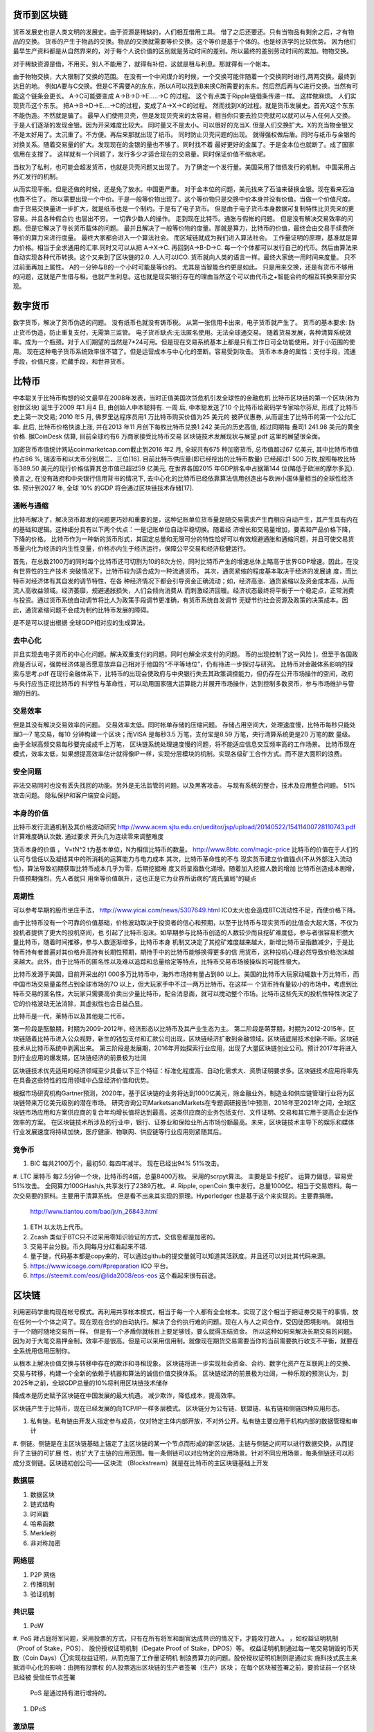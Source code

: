 货币到区块链
============

货币发展史也是人类文明的发展史。由于资源是稀缺的，人们相互借用工具。 借了之后还要还。只有当物品有剩余之后，才有物品的交换。
货币的产生于物品的交换。物品的交换就需要等价交换。这个等价是基于个体的。也是经济学的比较优势。 
因为他们最早生产资料都是从自然界来的，对于每个人说价值的区别就是劳动时间的差别。所以最终的差别劳动时间的累加。物物交换。

对于稀缺资源是借，不用买。别人不能用了，就得有补偿，这就是租与利息。那就得有一个帐本。

由于物物交换，大大限制了交换的范围。 在没有一个中间煤介的时候，一个交换可能伴随着一个交换同时进行,两两交换。最终到达目的地。
例如A要与C交换。但是C不需要A的东东，所以A可以找到B来换C所需要的东东。然后然后再与C进行交换。当然有可能这个链条会更长。
A->C可能要变成 A->B->D->E.....->C 的过程。 这个有点类于Ripple链借条传递一样。 这样做麻烦。 人们实现货币这个东东。
把A->B->D->E....->C的过程，变成了A->X->C的过程。 然而找到X的过程。就是货币发展史。首先X这个东东不能伪造。不然就是骗了。
最早人们使用贝壳，但是发现贝壳来的太容易，相当你只要去捡贝壳就可以就可以与人任何人交换。于是人们逐渐的发现金银。因为开采难度比较大。
同时量又不是太小。可以很好的充当X. 但是人们交换扩大。X的充当物金银又不是太好用了。太沉重了。不方便。再后来那就出现了纸币。
同时防止贝壳问题的出现。 就得强权做后盾。同时与纸币与金银的对换关系。随着交易量的扩大。发现现在的金银的量也不够了。同时找不着
最好更好的金属了。于是金本位也就断了。成了国家信用在支撑了。 这样就有一个问题了，发行多少才适合现在的交易量。同时保证价值不缩水呢。

当权为了私利，也可能会超发货币，也就是贝壳问题又出现了。 为了确定一个发行量。美国采用了借债发行的机制。 中国采用占外汇发行的机制。

从而实现平衡。但是还做的时候，还是免了放水。中国更严重。 对于金本位的问题，美元找来了石油来替换金银。现在看来石油也靠不住了。
所以需要出现一个中价。于是一般等价物出现了。这个等价物只是交换中价本身并没有价值。当做一个价值尺度。
由于货易交换量进一步扩大，就是纸币也是一个制约。于是有了电子货币。 但是由于电子货币本身数据可复制特性比贝壳来的更容易。并且各种假合约
也层出不穷。 一切靠少数人的操作。 走到现在比特币。通胀与假帐的问题。 但是没有解决交易效率的问题。但是它解决了寻长货币载体的问题。
最并且解决了一般等价物的度量。那就是算力，比特币的价值，最终会由交易手续费所等价的算力来进行度量。 最终大家都会进入一个算法社会。
而区域链就成为我们进入算法社会。 工作量证明的原理，基准就是算力价格。相当于全求通用的汇率.同时又可以从把 A->X->C. 再回到A->B-D->C.
每一个个体都可以发行自己的代币。然后由算法来自动实现各种代币转换。这个又来到了区块链的2.0. 人人可以ICO. 货币就向人类的语言一样。最终大家统一用时间来度量。
只不过前面再加上属性。 A的一分钟与B的一个小时可能是等价的。 尤其是当智能合约更是如此。
只是用来交换，还是有货币不够用的问题，这就是产生借与租。也就产生利息。这也就是现实银行存在的理由当然这个可以由代币之+智能合约的相互转换来部分实现。


数字货币
========

数字货币，解决了货币伪造的问题。 没有纸币也就没有铸币税。
从第一张信用卡出来，电子货币就产生了。 货币的基本要求: 防止货币伪造，防止重复支付，无需第三监管。 电子货币缺点:无法匿名使用。无法全球通交易。
随着货易发展，各种清算系统效率。成为一个瓶颈。对于人们期望的当然是7*24可用。但是现在交易系统基本上都是只有工作日可全功能使用。对于小范围的使用。
现在这种电子货币系统效率很不错了。但是运营成本与中心化的垄断。容易受到攻击。
货币本本身的属性：支付手段，流通手段，价值尺度，贮藏手段，和世界货币。

比特币
======

中本聪关于比特币构想的论文最早在2008年发表，当时正值美国次贷危机引发全球性的金融危机 比特币区块链的第一个区块(称为创世区块) 诞生于2009 年1 月4 日, 由创始人中本聪持有. 一周
后, 中本聪发送了10 个比特币给密码学专家哈尔芬尼, 形成了比特币史上第一次交易; 2010 年5 月, 佛罗里达程序员用1 万比特币购买价值为25 美元的
披萨优惠券, 从而诞生了比特币的第一个公允汇率. 此后, 比特币价格快速上涨, 并在2013 年11 月创下每枚比特币兑换1 242 美元的历史高值, 超过同期每
盎司1 241.98 美元的黄金价格. 据CoinDesk 估算, 目前全球约有6 万商家接受比特币交易
区块链技术发展现状与展望.pdf 这里的展望很全面。

加密货币市值统计网站coinmarketcap.com截止到2016 年2 月, 全球共有675 种加密货币, 总市值超过67 亿美元, 其中比特币市值约占86 %, 瑞波币和以太币分别居二、三位[16]. 
目前比特币供应量(即已经挖出的比特币数量) 已经超过1 500 万枚,按照每枚比特币389.50 美元的现行价格估算其总市值已超过59 亿美元, 在世界各国2015 年GDP排名中占据第144 
位(略低于欧洲的摩尔多瓦). 换言之, 在没有政府和中央银行信用背书的情况下, 去中心化的比特币已经依靠算法信用创造出与欧洲小国体量相当的全球性经济体. 预计到2027 年, 全球
10% 的GDP 将会通过区块链技术存储[17].

通帐与通缩
----------

比特币解决了，解决货币超发的问题更巧妙和重要的是，这种记账单位货币量是随交易需求产生而相应自动产生，其产生具有内在的基础和逻辑。这种细分具有以下两个优点：一是记账单位自动平稳切换。随着经
济增长和交易量增加，要素和产品价格下降，下降的价格。 比特币作为一种新的货币形式，其固定总量和无限可分的特性恰好可以有效规避通胀和通缩问题，并且可使交易货
币量内化为经济的内生性变量，价格亦内生于经济运行，保障公平交易和经济稳健运行。

首先，在总数2100万的同时每个比特币还可切割为10的8次方份，同时比特币产生的增速总体上略高于世界GDP增速。因此，在没有世界性的生产技术
突破情况下，比特币较为适合成为一种流通货币。 其次，通货紧缩的程度基本取决于经济的发展速 度，而比特币对经济体有其自发的调节特性，在各
种经济情况下都会引导资金正确流动；如，经济高涨、通货紧缩以及资金成本高，从而流人高收益领域。经济萎靡，规避通胀损失，人们会倾向消费从
而刺激经济回暖。经济状态最终将平衡于一个稳定点，正常消费与投资。通过货币系统自动调节将比人为政策手段调节更准确，有货币系统自发调节
无疑节约社会资源及政策的决策成本。因此，通货紧缩问题不会成为制约比特币发展的障碍。

是不是可以提出根据 全球GDP相对应的生成算法。

去中心化
--------

并且实现去电子货币的中心化问题。解决双重支付的问题。同时也解全求支付的问题。
币的出现控制了这一风险 ]，但至于各国政府是否认可，强势经济体是否愿意放弃自己相对于他国的“不平等地位”，仍有待进一步探讨与研究。
比特币对金融体系影响的探索与思考.pdf
在现行金融体系下，比特币的出现会使政府与中央银行失去其政策调控能力，但仍存在公开市场操作的空间，政府与央行应当正视比特币的
科学性与革命性，可以动用国家强大运算能力并展开市场操作，达到控制多数货币，参与市场维护与管理的目的。


交易效率 
--------

但是其没有解决交易效率的问题。 交易效率太低。同时帐单存储的压缩问题。
存储占用空间大，处理速度慢，比特币每秒只能处理3—7 笔交易，每10 分钟构建一个区块；而VISA 是每秒3.5 万笔，支付宝是8.59 万笔，央行清算系统更是20 万笔的数
量级。由于全球高频交易每秒要完成成千上万笔， 区块链系统处理速度慢的问题，将不能适应信息交互频率高的工作场景。
比特币现在模式，效率太低，如果想提高效率估计就得像IP一样，实现分层模块的机制。实现各级矿工合作方式。而不是大面积的浪费。

安全问题
--------

非法交易同时也没有丢失找回的功能。另外是无法监管的问题。以及黑客攻击。
与现有系统的整合，技术及应用整合问题。 51%攻击问题。 隐私保护和客户端安全问题。


本身的价值 
----------

比特币发行流通机制及其价格波动研究
http://www.acem.sjtu.edu.cn/ueditor/jsp/upload/20140522/15411400728110743.pdf
计算难度确认次数. 通过要求 开头几为连续零来调整难度

货币本身的价值 ， V=tN^2 t为基本单位，N为相信比特币的数量。
http://www.8btc.com/magic-price
比特币的价值在于人们的认可与信任以及凝结其中的所消耗的运算能力与电力成本
其次，比特币革命性的不与 现实货币建立价值锚点(不从外部注入流动性)，算法导致初期获取比特币成本几乎为零，后期挖掘难 度又将呈指数化递增。随着加入挖掘人数的增加
比特币创造成本剧增，升值预期强烈，先人者就只 用坐等价值飙升，这也正是它为业界所诟病的“庞氏骗局”的疑点

周期性
------

可以参考早期的股市坐庄手法， http://www.yicai.com/news/5307649.html ICO太火也会造成BTC流动性不足，而使价格下降。

由于比特币没有一个可靠的价值基础，价格波动取决于投资者的信心和预期，以至于比特币与现实货币的比值会大起大落，不仅为投机者提供了更大的投机空间，也
引起了比特币泡沫。如早期参与比特币创造的人数较少而且挖矿难度低，参与者很容易积攒大量比特币，随着时间推移，参与人数逐渐增多，比特币本身
机制又决定了其挖矿难度越来越大，新增比特币呈指数减少，于是比特币持有者普遍对其价格升高持有长期性预期，期待手中的比特币能够换得更多的信
用货币，这种投机心理必然导致价格泡沫越来越大。此外，由于比特币的匿名性以及难以追踪和总量给定等特点，比特币交易市场被操纵的可能性极大。

比特币发源于美国，目前开采出的1 000多万比特币中，海外市场持有量占到80 以上。美国的比特币大玩家动辄数十万比特币，而中国市场交易量虽然占到全球市场的7O 以上，但大玩家手中不过一两万比特币。在这样一
个货币持有量较小的市场中，考虑到比特币交易的匿名性，大玩家只需要高价卖出少量比特币，配合消息面，就可以搅动整个市场。比特币这些先天的投机性特性决定了它的价格波动无法消除，其虚拟性也会日益凸显。

比特币是一代，莱特币以及其他是二代币。

第一阶段是酝酿期，时期为2009-2012年，经济形态以比特币及其产业生态为主。
第二阶段是萌芽期，时期为2012-2015年，区块链随着比特币进入公众视野，新生的钱包支付和汇款公司出现，区块链经济扩散到金融领域。区块链底层技术创新不断。区块链技术从比特币系统中剥离出来。
第三阶段是发展期，2016年开始探索行业应用，出现了大量区块链创业公司。预计2017年将进入到行业应用的爆发期。区块链经济的前景极为壮阔

区块链技术优先适用的经济领域至少具备以下三个特征：标准化程度高、自动化需求大、资质证明要求多。区块链技术应用将率先在具备这些特性的应用领域中凸显经济价值和优势。

根据市场研究机构Gartner预测，2020年，基于区块链的业务将达到1000亿美元，除金融业外，制造业和供应链管理行业将为区块链带来万亿美元级别的潜在市场。
研究咨询公司MarketsandMarkets在专题调研报告1中预测，2016年至2021年之间，全球区块链市场应用和方案供应商的复合年均增长值将达到最高。这类供应商的业务包括支付、文件证明、交易和其它用于提高企业运作效率的方案。
在区块链技术所涉及的行业中，银行、证券业和保险业所占市场份额最高。未来，区块链技术主导下的娱乐和媒体行业发展速度将持续加快，医疗健康、物联网、供应链等行业应用则紧随其后。

竞争币
------

#. BIC  每共2100万个，最初50. 每四年减半。 现在已经出94% 51%攻击。
#. LTC 莱特币  每2.5分钟一个块，比特币的4倍，总量8400万枚。 采用的scrpyt算法。
主要是显卡挖矿。 运算力偏低，容易受51%攻击。 全网算力100GHash/s,共享发行了2389万枚。
#. Ripple, openCoin 集中发行。总量1000亿。相当于交易燃料。每一次交易要的原料。主要用于清算系统。 但是看不出来其实现的原理。Hyperledger 也是基于这个来实现的。主要靠捐赠。
   http://www.tiantou.com/bao/jr/n_26843.html
#. ETH  以太坊上代币。
#. Zcash  类似于BTC只不过采用零知识验证的方式，交信息都是加密的。  
#. 交易平台分股。币久网每月分红看起来不错.
#. 量子链，代码基本都是copy来的，可以通过github的提交量就可以知道其活跃度。并且还可以对比其代码来源。
#. https://www.icoage.com/#preparation ICO 平台。
#. https://steemit.com/eos/@lida2008/eos-eos 这个看起来很有前途。


区块链
======

利用密码学重构现在帐号模式。再利用共享帐本模式，相当于每一个人都有全全帐本。实现了这个相当于把证券交易干的事情，放在任何一个个体之间了。现在现在合约的自动执行。解决了合约执行难的问题。现在人与人之间合作，受囚徒困境影响。 就相当于一个随时随地交易所一样。 但是有一个矛盾你就帐目上要足够钱，要么就得冻结资金。 所以这种如何来解决长期交易的问题。因为对于大笔交易押金制，效率不是很高。但是可以采用信用制。就像现在期货交易需要当你的当前需要执行收支不平衡，就要在全系统用信用压制你。 

从根本上解决价值交换与转移中存在的欺诈和寻租现象。
区块链将进一步实现社会资金、合约、数字化资产在互联网上的交换、交易与转移，构建一个全新的依赖于机器和算法的诚信价值交换体系。
区块链经济的前景极为壮阔，一种乐观的预测认为，到2025年之前，全球GDP总量的10%将利用区块链技术储存

降成本是历史赋予区块链在中国发展的最大机遇。
减少欺诈，降低成本，提高效率。

区块链产生于比特币，现在已经发展的向TCP/IP一样多层模式。 
区块链分为公有链、联盟链、私有链和侧链四种应用形态。

#. 私有链。私有链由开发人指定参与成员，仅对特定主体内部开放，不对外公开。私有链主要应用于机构内部的数据管理和审计
#. 侧链。侧链是在主区块链基础上锚定了主区块链的某一个节点而形成的新区块链。主链与侧链之间可以进行数据交换，从而提升了主链的可扩展
性，也扩大了主链的应用范围。每一条侧链可以对应特定的应用场景。针对不同应用场景，每条侧链还可以形成分支侧链。区块链初创公司——区块流
（Blockstream）就是在比特币的主区块链基础上开发

数据层
------

#. 数据区块
#. 链式结构
#. 时间戳
#. 哈希函数
#. Merkle树
#. 非对称加密

网络层
------

#. P2P 网络 
#. 传播机制
#. 验证机制

共识层
------

#. PoW
#. PoS 拜占庭将军问题，采用投票的方式，只有在所有将军和副官达成共识的情况下，才能攻打故人。 ，如权益证明机制（Proof of Stake，POS）、 股份授权证明机制（Degate Proof of Stake，DPOS）等。 权益证明机制通过每一笔交易销毁的币天数（Coin Days）①实现权益证明，从而克服了工作量证明机 制浪费算力的问题。股份授权证明机制则是通过实
施科技式民主来抵消中心化的影响：由拥有投票权 的人投票选出区块链的生产者签署（生产）区块； 在每个区块被签署之前，要验证前一个区块已经被 受信任节点签署
    PoS 是通过持有进行增持的。
#. DPoS


激劢层
------

让区块链与各个行业结合，其实是发掘其本质的过程。

#. 发行机制
#. 分配机制

合约层
------

#. 脚本代码
#. 算法机制
#. 智能合约

应用层
------

#. 可编程货币
#. 可编程金融
#. 可编程社会

未来
=====


以私有制为基础的资本主义经济社会，是资本雇佣劳动，由于雇佣劳动是以人对物的依赖、劳动对资本的依赖为基础，人是不自由的，这种社会也是一种比较低级的社会形式。
是未来的行业模式，去中心化的共享运营模式，人人可以随时参与退出。同时又全球互通，永不掉线。现在挖矿不就是相当于金融IT运维的活给干了。

例如滴滴可以生产矿机，然后运维变成挖矿，这样的话，就变成了一个合理的收入了。
发行发行，通过挖矿来进行发行。每一次50块比特币，并且再加每一次手续费。


金融业的发展方向
----------------

服务小微客户的成本较高，多数金融机构服务小微客户的收益和成本不能匹配，积极性并不高
利用区块链来存储个人健康数据(如电子病历、基因数据等) 是极具前景的应用领域, 此外存储各类重要
电子文件(视频、图片、文本等) 乃至人类思想和意识等也有一定应用空间[7].
选举投票: 投票是区块链技术在政治事务中的代表性应用. 基于区块链的分布式共识验证、不可
篡改等特点, 可以低成本高效地实现政治选举、企业股东投票等应用; 同时, 区块链也支持用户个体对特
定议题的投票. 例如, 通过记录用户对特定事件是否发生的投票, 可以将区块链应用于博彩和预测市场
等场景[27]; 通过记录用户对特定产品的投票评分与建议, 可以实现大规模用户众包设计产品的\社会制
造" 模式等.

智能合约的自动
化和可编程特性使其可封装分布式区块链系统中各节点的复杂行为, 成为区块链构成的虚拟世界中的
软件代理机器人, 这有助于促进区块链技术在各类分布式人工智能系统中的应用, 使得基于区块链技
术构建各类去中心化应 
区块链和智能合约技术的主要发展趋势是由自动化向智能化方向演化. 现存的各类
智能合约及其应用的本质逻辑大多仍是根据预定义场景的\IF-THEN" 类型的条件响应规则, 能够
满足目前自动化交易和数据处理的需求. 未来的智能合约应具备根据未知场景的\WHAT-IF" 推演、
计算实验和一定程度上的自主决策功能, 从而实现由目前\自动化" 合约向真正的\智能" 合约的飞
跃[31¡32]

ACP (人工社会Arti¯cial societies、计算实验4 期袁勇等: 区块链技术发展现状与展望493
Computational experiments 和平行执行Parallel execution) 方法是迄今为止平行社会管理领域唯一
成体系化的、完整的研究框架, 是复杂性科学在新时 代平行社会环境下的逻辑延展和创新[35]. ACP 方法
可以自然地与区块链技术相结合, 实现区块链驱动 的平行社会管理. 首先, 区块链的P2P 组网、分布式
共识协作和基于贡献的经济激励等机制本身就是分 布式社会系统的自然建模, 其中每个节点都将作为
分布式系统中的一个自主和自治的智能体(Agent).  随着区块链生态体系的完善, 区块链各共识节点和
日益复杂与自治的智能合约将通过参与各种形式的 Dapp, 形成特定组织形式的DAC 和DAO, 最终形
成DAS, 即ACP 中的人工社会[36]. 其次, 智能合约 的可编程特性使得区块链可进行各种\WHAT-IF"
类型的虚拟实验设计、场景推演和结果评估, 通过这 种计算实验过程获得并自动或半自动地执行最优决
策. 最后, 区块链与物联网等相结合形成的智能资

以太坊的发行曲线
----------------

http://www.wanbizu.com/xinbi/201612198456.html

比特币以及各种币
================

区块链技术的应用
================

2016 年4 月，R3 CEV 宣布了分布式账本应用Corda

区块链技术应用分为三个阶段： 第一阶段主要应用于货币领域，与现金有关的加密
数字货币和数字支付系统等；第二阶段主要应用于 合约领域，如股票、债券、信贷、资产确权和智能
合约等；第三阶段主要应用于政府、健康、科学、 文化和艺术等方面，最终实现弱中心化和社会自治。
目前，区块链技术的应用主要处于第一和第二阶段。

区块链技术应用于金融领域可能产生巨大的潜力和价值。金融机构可以基于区块链技术的三个特
点开展应用。一是区块链弱中心化特点可以简化金融服务、管理流程；二是基于区块链不可篡改的特
性，可以构建开户、登记、结算和清算系统，将消费类资产、实物资产和虚拟服务类资产数字化；三
是基于区块链技术开源的特征，可以构建智能合约。 如：出具证明、医疗、保险、政治投票等。


英国央行计划发布由中央银行发行的数字货币RSCoin。RSCoin 是一款完全基于央行需求
利用区块链技术设计的数字货币，目前已进入了初步测试阶段。RSCoin 的发行将有助于推动各国政府
对区块链技术的认可。人民银行和社科院（2015）提出，eSDR 是走向理想的超主权货币创新，表明
我国央行正在跟踪区块链技术及其在数字货币领域 的应用。2016 年1 月，人民银行召开数字货币研讨
会时表示，人民银行2014 年就组建了研究数字货币及区块链技术的团队。

互联网货币的发展史
==================


嘉楠耘智 公司的 股票。

投资 不如投人。

区块链与新经济，数字货币2.0时代
http://cread.jd.com/read/startRead.action?bookId=30310316&readType=1 这里讲了每一个版本的更新

还有传播币也是利用 比特币骗人。 以及各家企业。

区块链 重塑经济与世界
http://cread.jd.com/read/startRead.action?bookId=30307068&readType=1

契约世界， 智能合约赋予物联网的思考的力量，是不是可元胞机。

比特股所实现17条自由金融体系的原则。

无主货币（2）：2015年中国数字货币研究报告 内容比较不错

竞争币
========

交易所
=======

比特币
========

模型， 每共2100万个，最初50. 每四年减半。 现在已经出94%
51%攻击。 

挖矿购买换取，在芬兰就是特别高，
一般三年会有一个大的波动。

BitShares.

各种币的币产生与发展趋势 
========================



蚂蚁金融云、万向控股、微众银行、乐视、万达网络、平安科技


核心是大家都在一个大帐本上，这样可以大大减少岐义。提高共识了，这个帐本记什么呢。


货币理论 

矿池: Btcguild.com



如何收获 Bit
============

1. 挖矿收益=产生的比特币*币价-矿机成本-电费-维护费及人工成本-矿场折旧费等
2. 买
3. 看广告得 比特币 http://www.btc38.com/btc/btc_learning/66.html


原理解释一目了然 用故事讲事情  http://blog.codinglabs.org/articles/bitcoin-mechanism-make-easy.html
腾讯白皮书 https://trustsql.qq.com/chain_oss/TrustSQL_WhitePaper.html
中国政府区块链白皮书 http://chainb.com/download/%E5%B7%A5%E4%BF%A1%E9%83%A8-%E4%B8%AD%E5%9B%BD%E5%8C%BA%E5%9D%97%E9%93%BE%E6%8A%80%E6%9C%AF%E5%92%8C%E5%BA%94%E7%94%A8%E5%8F%91%E5%B1%95%E7%99%BD%E7%9A%AE%E4%B9%A61014.pdf
IBM 的BaaS http://www.infoq.com/cn/news/2017/04/IBM-Blockchain-BaaS

http://www.8btc.com/the-macro-economics-of-alt-coins

http://www.8btc.com/the-benefits-of-proof-of-work
http://www.8btc.com/blockchain-poducts

每一个创新的区块链产品，都有自己的独特应用领域。一个币的核心竞争力是能在某行业领域起到颠覆作用。例如比特币颠覆支付；比特股颠覆交易所；瑞波币颠覆结算；以太坊颠覆中心化网络。等等。这些应用价值很容易和投资价值画上等号，在牛市中行得通，但熊市中就会给人造成困扰，例如，明明比特股的应用越来越成熟了，为啥市值却跌了？：

域名币
======

http://www.8btc.com/decentralized-dns-politics-of-the-domain-name-system

zcash
=====
http://www.8btc.com/jpmorgan-partners-zcash-team
Zcash与零知识证明原理
http://www.8btc.com/zcash

ETH
====

http://www.8btc.com/what-to-mine-after-ethereums-pos-zcash
http://www.8btc.com/digital-currency-investment

瑞波币
======
ripple从入门到精通
http://8btc.com/forum.php?mod=viewthread&tid=1682


LTC
===
http://www.8btc.com/coinweek-142


狗币
====

http://www.8btc.com/dogecoin-2015

http://www.8btc.com/understanding-the-current-tradable-ecosystem


各种技术的发展
http://www.8btc.com/elwingao-blockchain-6·

区域链投资的问题
=================

它解决了什么原本没有被解决的问题？
去中心化在这件事儿真的必要吗？
它真的必须账务公开吗？
财务公开的存在真的会提高效率吗？
它在多大程度度更接近一个去中心自治公司?
如果我们决定投资，那么我们应该用我们资金的多大比例去投资?


现在出现各种ICO技术，也就赌哪一种技术发展的更好。

比原链
======

https://bytom.io/
https://bytom.io/BytomWhitePaperV1.0_Economic.pdf

比特币B
=======

挖矿，由于计算出一个合理的公私钥，并且采用竞争的模式来取第一个。
https://www.zhihu.com/question/20792042，你拼的就是生成Hash的速度。
现在挖矿的收益，用A卡，三个月就回本了。现在影响比特币的因素有哪些。

公私钥计算时间较长
比特币与区快链
==============

比特币用了区块链，区块链就是帐本共享，所有人都有一个全局的帐本，你要交易就要这个信息告诉所有人。当然这个传播是需要速度的。理论只要超过了6个人，就比较难修改，或者你能控制51%节点，来进行修改。因为它默认采用最长链的方法。

而帐本的条目是用是公私钥加密的，同时这个帐本也会公私钥进行签名。但是好一个公私钥生成，本身难度也很大。需要一定的计算力。 


比特币 C
========

区块链技术与各种交易结合，例如自动合约。 对于那种长期合约与分约合约如何执行呢。

到物联网、智能制造、供应链管理、数字资产交易，

比特币 D
========

数据存储、点对点传输、共识机制、加密算法
帐本，
货币生成规则
货币交易规则
货币交易的自动执行。
理和运营成本较高。通过智能合约的应用，既无需投保人申请也险公司批准只要触 理和运营成本较高。通过智能合约的应用，既无需投保人申请也险公司批准只要触 理和运营成本较高。通过智能合约的应用，既无需投保人申请也险公司批准只要触 理和运营成本较高。通过智能合约的应用，既无需投保人申请也险公司批准只要触 理和运营成本较高。通过智能合约的应用，既无需投保人申请也险公司批准只要触 发理赔条件，实现保单自动支付金额。区块链上数据真、难以篡改的特点可有 发理赔条件，实现保单自动支付金额。区块链上数据真、难以篡改的特点可有 发理赔条件，实现保单自动支付金额。区块链上数据真、难以篡改的特点可有 发理赔条件，实现保单自动支付金额。区块链上数据真、难以篡改的特点可有 发理赔条件，实现保单自动支付金额。区块链上数据真、难以篡改的特点可有 发理赔条件，实现保单自动支付金额。区块链上数据真、难以篡改的特点可有 效简化保单理赔处流程，降低成本索欺诈的概率。此外通过区块链技术实 效简化保单理赔处流程，降低成本索欺诈的概率。此外通过区块链技术实 效简化保单理赔处流程，降低成本索欺诈的概率。此外通过区块链技术实


除了传统的投资之外，ICO是区块链行业独有的融资方式，所谓的ICO是指通过发行代币的方式来融资。代币代表该项目的一些收益权或股份。项目的支持者可以通过认购相应的价值的代币来投资区块链初创公司。ICO的另一个不同于传统融资方式的特点是，初创公司往往不会留下很多权益份额，而是把大部分权益份额出让给参与众筹的投资人


比特币 F
========

周边挖矿产业发展，以及区块链应用中如何解决挖矿的问题。

比特币 G
========

各有在线交易，就像股票与外汇交易一样。 是不是可以用那些理论做一些分析。
算力保，采用云矿 http://www.suanlibao.com/

比特币 H
========

比特币 的正常价值如何度量，如何实现货币价格的稳定，比特币升值是不是相当于紧缩呢。


比特币 I
========

它的利益从哪里来，现在有多少地方会把他们当做货币使用。还是目前只是充当了转换中间态。

比特币 J
========

未来是否出现大一统的数字货币来取代黄金吗。

比特币 K
========

各种币的意义与用途。

比特币 L
========

目前的设计机制是通缩机制。 并且数量有限。 同时也明白了美国的债务制真正意义，是为了控制流通需求与现实货币之间对应关系。
相当于向当前发行机制借未来的债的机制。同样也这样机制，使美元保持了稳定，没有出现大面积胀与缩。


比特币 M
========

本特币主要基于密码学公私钥，基于大质数分解难题。 如何与 CPI,PPI,M2的概念关联起来。

比特币 N
========

与相关的二代之间的关系，他们之间能够相互转换吗。同时实现对各种领域的自动度量，是不是也可以解决大家对工资的谈判的变化。
例如对每一个人的每一项工作实现一个比特币的点数的换算，然后再群休内部的众筹。

让每一个人都可以对具体每一次合作估价与买卖。例如管理层，上下游之间。

例如大家对个东东评估一个价，你如果做完，不就相当于挖矿了。相当于时时众筹。

比特币 P
========

比特币实现分层，从而实现并行化。最快的是fork-join模式。

比特币 R
========

交易分析

比特币 S
========

相关的种币，狗币，以太坊，莱特币，

Ripple
-------

也就是说，每个人都更乐意跟自己信任或熟悉的人有债务（权）关系。通过人与人之间的信任网络，资金在其中顺畅地流动。
这是发生在现实世界的人与人之间的金钱网络。假如这一切发生在互联网世界呢？这就是Ripple试图在互联网中实现的货币流动体系。
Ripple是一个开放的支付网络。而在网络中，你和你信任的朋友的关系转换为你与信任的网关之间的关系。网关就是网络与现实世界的接口，犹如银行柜台，将你的人民币现金转换成你账户里的一串数字；也好比是拉卡拉充值点，将你存在银行里的钱转成支付宝里的金额。
解决熟人借钱的，打欠条。

比尔·盖茨说过，人类总是高估3年内的变化，却低估10年内的变化。所以已经走过4年的比特币将在未来6年开始对全球产生真正的第一阶段的影响，其标志就是某个产业或者国家正式宣布全面支持它。而我们唯一需要的就是再多一些耐心。
比特币 T
========

是不是属于事物的认知模式，并且找到其发展启承转折。


比特币 X
========

不确性有哪些，量子计算的加密算法，以及算法升级。现在的隔离升级问题。

比特币 Y
========

未来的交易与信任的自动执行，会会大大加快社会的效率。
股权分配问题，完成电子话交易，所有数据都是可以追踪的。这样可以避免扯皮的风险。区块链的问题，就能解决自己在海南买地中遇到的风险。

比特币 Z
=========

类似 IBM的 BaaS技术，实现分层模块化的发展。

